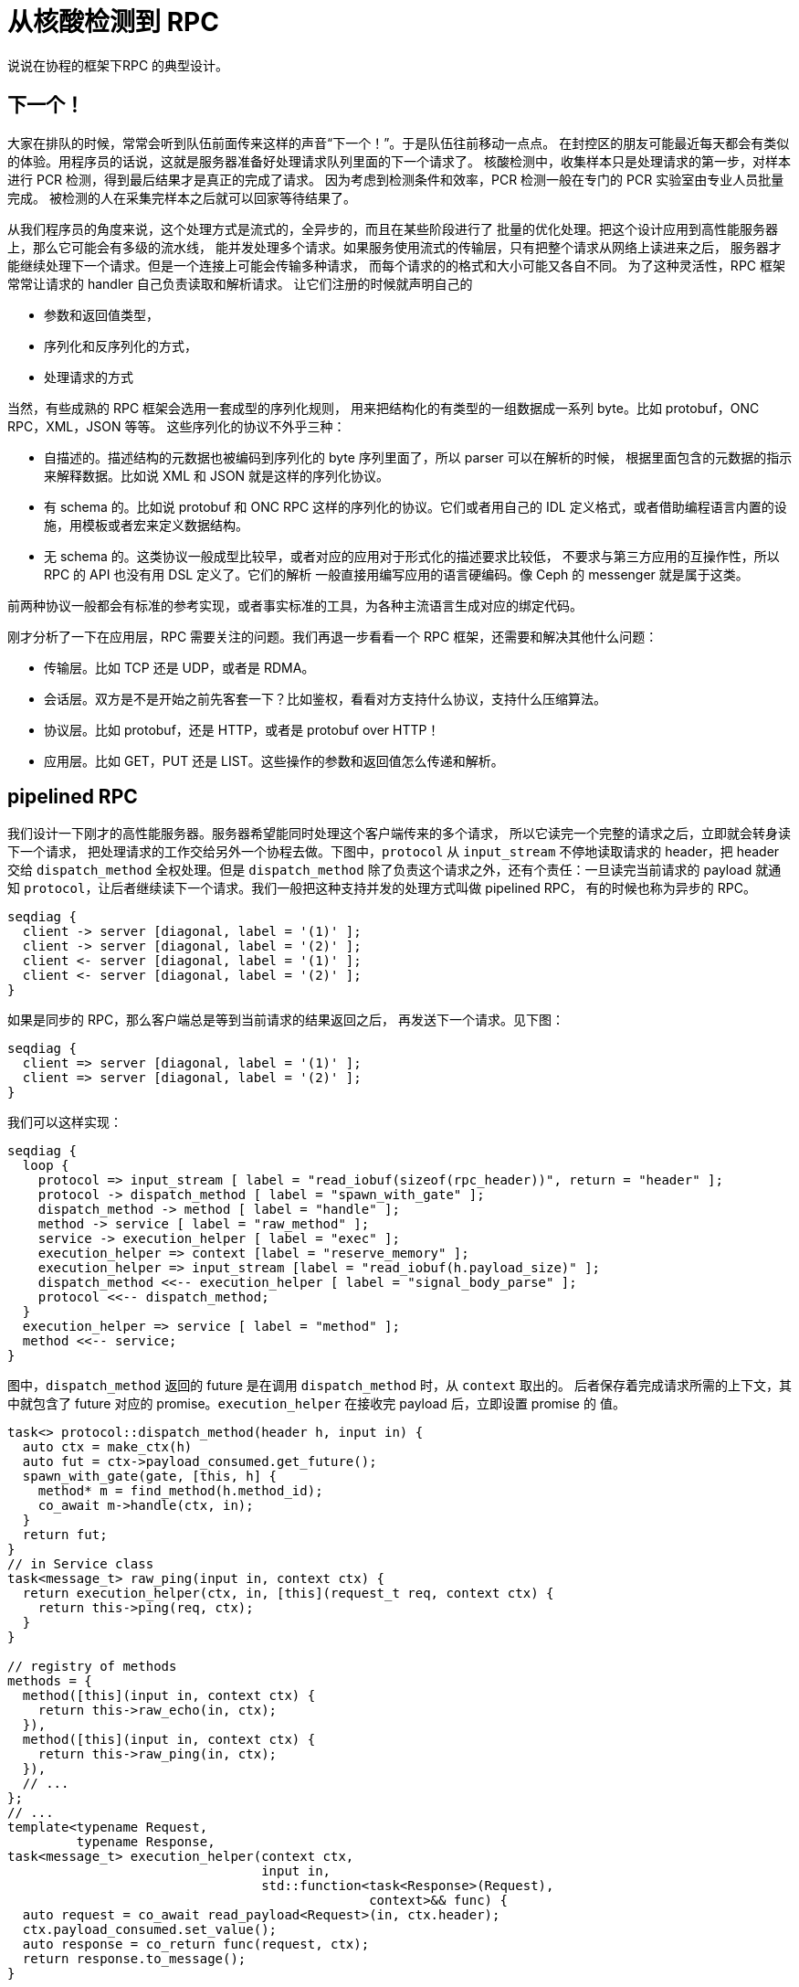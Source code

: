 = 从核酸检测到 RPC
:page-tags: [c++, coroutine]
:data: 2022-04-23 12:46:40 +0800
:pp: {plus}{plus}

说说在协程的框架下RPC 的典型设计。

== 下一个！

大家在排队的时候，常常会听到队伍前面传来这样的声音“下一个！”。于是队伍往前移动一点点。
在封控区的朋友可能最近每天都会有类似的体验。用程序员的话说，这就是服务器准备好处理请求队列里面的下一个请求了。
核酸检测中，收集样本只是处理请求的第一步，对样本进行 PCR 检测，得到最后结果才是真正的完成了请求。
因为考虑到检测条件和效率，PCR 检测一般在专门的 PCR 实验室由专业人员批量完成。
被检测的人在采集完样本之后就可以回家等待结果了。

从我们程序员的角度来说，这个处理方式是流式的，全异步的，而且在某些阶段进行了
批量的优化处理。把这个设计应用到高性能服务器上，那么它可能会有多级的流水线，
能并发处理多个请求。如果服务使用流式的传输层，只有把整个请求从网络上读进来之后，
服务器才能继续处理下一个请求。但是一个连接上可能会传输多种请求，
而每个请求的的格式和大小可能又各自不同。
为了这种灵活性，RPC 框架常常让请求的 handler 自己负责读取和解析请求。
让它们注册的时候就声明自己的

- 参数和返回值类型，
- 序列化和反序列化的方式，
- 处理请求的方式

当然，有些成熟的 RPC 框架会选用一套成型的序列化规则，
用来把结构化的有类型的一组数据成一系列 byte。比如 protobuf，ONC RPC，XML，JSON 等等。
这些序列化的协议不外乎三种：

- 自描述的。描述结构的元数据也被编码到序列化的 byte 序列里面了，所以 parser 可以在解析的时候，
  根据里面包含的元数据的指示来解释数据。比如说 XML 和 JSON 就是这样的序列化协议。
- 有 schema 的。比如说 protobuf 和 ONC RPC 这样的序列化的协议。它们或者用自己的 IDL
  定义格式，或者借助编程语言内置的设施，用模板或者宏来定义数据结构。
- 无 schema 的。这类协议一般成型比较早，或者对应的应用对于形式化的描述要求比较低，
  不要求与第三方应用的互操作性，所以 RPC 的 API 也没有用 DSL 定义了。它们的解析
  一般直接用编写应用的语言硬编码。像 Ceph 的 messenger 就是属于这类。

前两种协议一般都会有标准的参考实现，或者事实标准的工具，为各种主流语言生成对应的绑定代码。

刚才分析了一下在应用层，RPC 需要关注的问题。我们再退一步看看一个 RPC 框架，还需要和解决其他什么问题：

- 传输层。比如 TCP 还是 UDP，或者是 RDMA。
- 会话层。双方是不是开始之前先客套一下？比如鉴权，看看对方支持什么协议，支持什么压缩算法。
- 协议层。比如 protobuf，还是 HTTP，或者是 protobuf over HTTP！
- 应用层。比如 GET，PUT 还是 LIST。这些操作的参数和返回值怎么传递和解析。

== pipelined RPC

我们设计一下刚才的高性能服务器。服务器希望能同时处理这个客户端传来的多个请求，
所以它读完一个完整的请求之后，立即就会转身读下一个请求，
把处理请求的工作交给另外一个协程去做。下图中，`protocol` 从 `input_stream`
不停地读取请求的 header，把 header 交给 `dispatch_method` 全权处理。但是
`dispatch_method` 除了负责这个请求之外，还有个责任：一旦读完当前请求的 payload
就通知 `protocol`，让后者继续读下一个请求。我们一般把这种支持并发的处理方式叫做 pipelined RPC，
有的时候也称为异步的 RPC。
[seqdiag, format=svg, height=600]
----
seqdiag {
  client -> server [diagonal, label = '(1)' ];
  client -> server [diagonal, label = '(2)' ];
  client <- server [diagonal, label = '(1)' ];
  client <- server [diagonal, label = '(2)' ];
}
----

如果是同步的 RPC，那么客户端总是等到当前请求的结果返回之后，
再发送下一个请求。见下图：
[seqdiag, format=svg, height=600]
----
seqdiag {
  client => server [diagonal, label = '(1)' ];
  client => server [diagonal, label = '(2)' ];
}
----

我们可以这样实现：
[seqdiag, format=svg, height=800]
----
seqdiag {
  loop {
    protocol => input_stream [ label = "read_iobuf(sizeof(rpc_header))", return = "header" ];
    protocol -> dispatch_method [ label = "spawn_with_gate" ];
    dispatch_method -> method [ label = "handle" ];
    method -> service [ label = "raw_method" ];
    service -> execution_helper [ label = "exec" ];
    execution_helper => context [label = "reserve_memory" ];
    execution_helper => input_stream [label = "read_iobuf(h.payload_size)" ];
    dispatch_method <<-- execution_helper [ label = "signal_body_parse" ];
    protocol <<-- dispatch_method;
  }
  execution_helper => service [ label = "method" ];
  method <<-- service;
}
----

图中，`dispatch_method` 返回的 future 是在调用 `dispatch_method` 时，从 `context` 取出的。
后者保存着完成请求所需的上下文，其中就包含了 future 对应的 promise。`execution_helper`
在接收完 payload 后，立即设置 promise 的 值。

[source, c++]
----
task<> protocol::dispatch_method(header h, input in) {
  auto ctx = make_ctx(h)
  auto fut = ctx->payload_consumed.get_future();
  spawn_with_gate(gate, [this, h] {
    method* m = find_method(h.method_id);
    co_await m->handle(ctx, in);
  }
  return fut;
}
// in Service class
task<message_t> raw_ping(input in, context ctx) {
  return execution_helper(ctx, in, [this](request_t req, context ctx) {
    return this->ping(req, ctx);
  }
}

// registry of methods
methods = {
  method([this](input in, context ctx) {
    return this->raw_echo(in, ctx);
  }),
  method([this](input in, context ctx) {
    return this->raw_ping(in, ctx);
  }),
  // ...
};
// ...
template<typename Request,
         typename Response,
task<message_t> execution_helper(context ctx,
                                 input in,
                                 std::function<task<Response>(Request),
                                               context>&& func) {
  auto request = co_await read_payload<Request>(in, ctx.header);
  ctx.payload_consumed.set_value();
  auto response = co_return func(request, ctx);
  return response.to_message();
}
----

所以 `protocol` 接到通知，就能继续读下一个请求了。
当然，要支持 pipeline，上面这种设计并不是唯一的选择。另外一个设计将

* 读取请求
* 处理请求

两个步骤分开，分别作为 `method` 的成员函数。如下：
[seqdiag, format=svg, height=800]
----
seqdiag {
  loop {
    protocol => input_stream [ label = "read_iobuf(sizeof(rpc_header))", return = "header" ];
    protocol => dispatch_method [ label = "read_request" ] {
      dispatch_method => method [ label = "read_request" ] {
        method => service [ label = "read_request" ];
      }
    }
  }
  dispatch_method => method [ label = "handle_request" ] {
    method => service [ label = "handle_request" ];
  }
}
----
图中，`dispatch_method` 在接收完请求之后，一方面调度一个新的协程，让它继续处理请求，
一方面返回 `protocol`，让它继续读取下一个请求。

第一种设计的好处把通知的方式嵌入到 `context` 里面，把 RPC 的特异性限制在 `method`
的 `handle` 成员变量中。`handle` 是一个 `std::function<>` 总的来说 method 的设计内聚性更好。
第二种设计把 `method` 拆开成两个阶段，因为每个 RPC 调用的 request 和 response
类型都各不相同，为了避免单根继承的尴尬设计，就必须为每个 RPC 分别实现一套的接口
payload 放在它的好处可能是让 `method` 的内聚性更好。


[source, c++]
== `SemiFuture`
